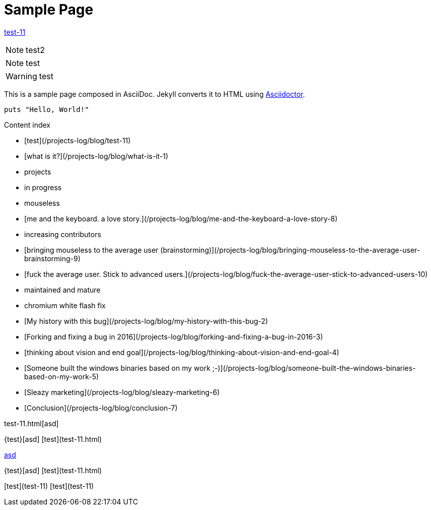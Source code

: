 = Sample Page
:uri-asciidoctor: http://asciidoctor.org
:source-highlighter: pygments
:icons: font




link:test-11[]


NOTE: test2

NOTE: test

WARNING: test


This is a sample page composed in AsciiDoc.
Jekyll converts it to HTML using {uri-asciidoctor}[Asciidoctor].

[source,ruby]
puts "Hello, World!"

Content index

* [test](/projects-log/blog/test-11)
* [what is it?](/projects-log/blog/what-is-it-1)
* projects
  * in progress
    * mouseless
      * [me and the keyboard. a love story.](/projects-log/blog/me-and-the-keyboard-a-love-story-8)
      * increasing contributors
        * [bringing mouseless to the average user (brainstorming)](/projects-log/blog/bringing-mouseless-to-the-average-user-brainstorming-9)
        * [fuck the average user. Stick to advanced users.](/projects-log/blog/fuck-the-average-user-stick-to-advanced-users-10)
  * maintained and mature
    * chromium white flash fix
      * [My history with this bug](/projects-log/blog/my-history-with-this-bug-2)
      * [Forking and fixing a bug in 2016](/projects-log/blog/forking-and-fixing-a-bug-in-2016-3)
      * [thinking about vision and end goal](/projects-log/blog/thinking-about-vision-and-end-goal-4)
      * [Someone built the windows binaries based on my work ;-)](/projects-log/blog/someone-built-the-windows-binaries-based-on-my-work-5)
      * [Sleazy marketing](/projects-log/blog/sleazy-marketing-6)
      * [Conclusion](/projects-log/blog/conclusion-7)


test-11.html[asd]


{test}[asd]
[test](test-11.html)

http://ex.com/test-11.html[asd]

{test}[asd]
[test](test-11.html)

[test](test-11)
[test](test-11)
